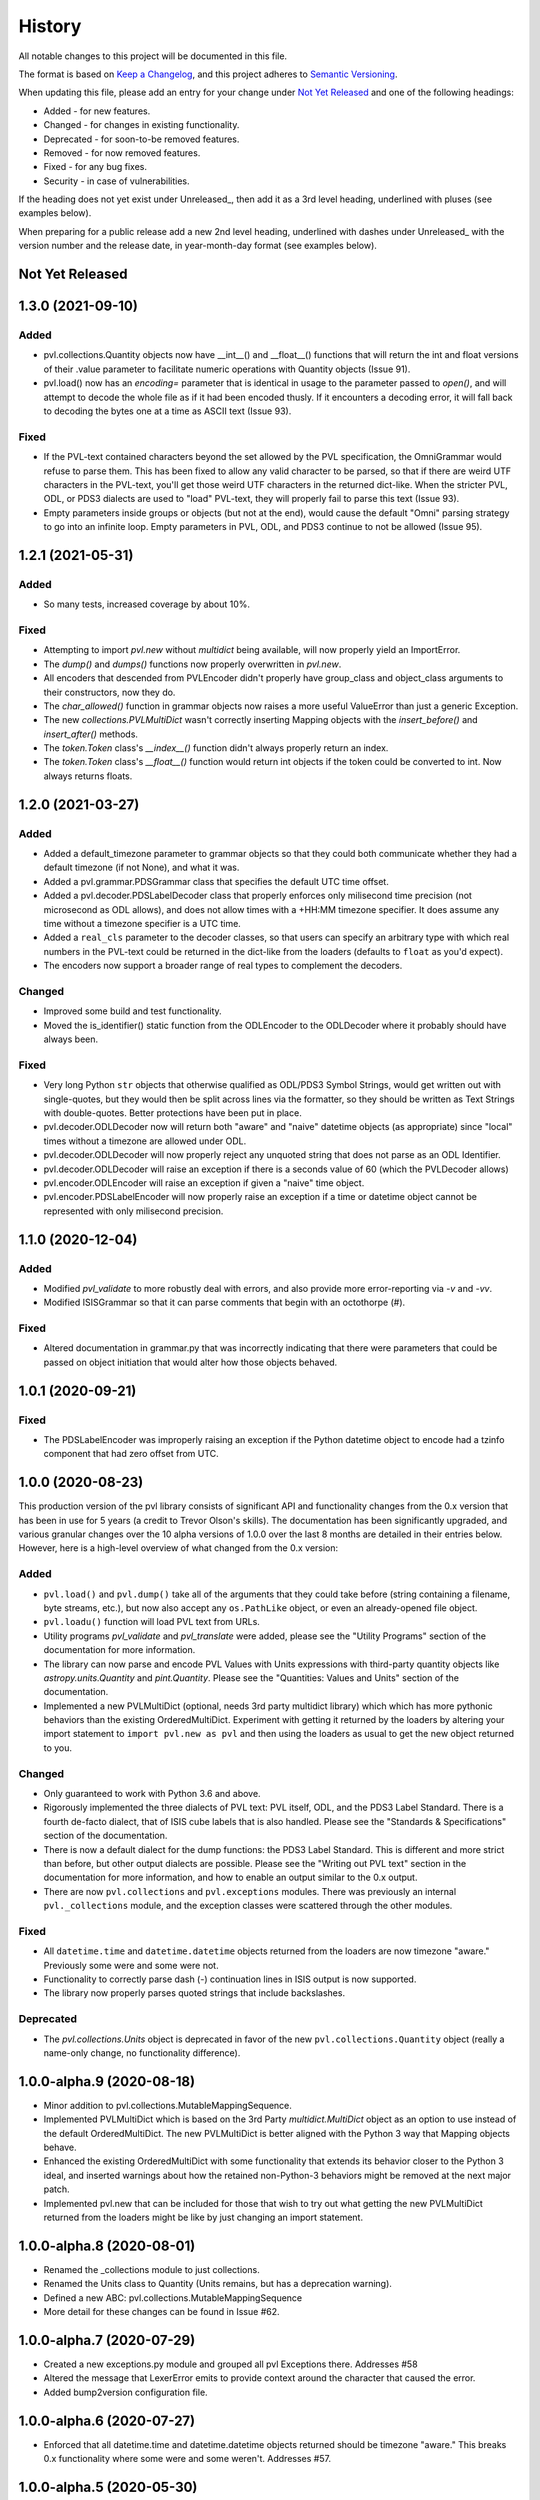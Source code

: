 .. :changelog:

=========
 History
=========

All notable changes to this project will be documented in this file.

The format is based on `Keep a Changelog <https://keepachangelog.com/en/1.0.0/>`_,
and this project adheres to `Semantic Versioning <https://semver.org/spec/v2.0.0.html>`_.

When updating this file, please add an entry for your change under
`Not Yet Released`_ and one of the following headings:

- Added - for new features.
- Changed - for changes in existing functionality.
- Deprecated - for soon-to-be removed features.
- Removed - for now removed features.
- Fixed - for any bug fixes.
- Security - in case of vulnerabilities.

If the heading does not yet exist under Unreleased_, then add it
as a 3rd level heading, underlined with pluses (see examples below).

When preparing for a public release add a new 2nd level heading,
underlined with dashes under Unreleased_ with the version number
and the release date, in year-month-day format (see examples below).


Not Yet Released
----------------

1.3.0 (2021-09-10)
------------------

Added
+++++
* pvl.collections.Quantity objects now have __int__() and __float__()
  functions that will return the int and float versions of their
  .value parameter to facilitate numeric operations with Quantity
  objects (Issue 91).
* pvl.load() now has an `encoding=` parameter that is identical in usage
  to the parameter passed to `open()`, and will attempt to decode the whole
  file as if it had been encoded thusly.  If it encounters a decoding error,
  it will fall back to decoding the bytes one at a time as ASCII text (Issue 93).

Fixed
+++++
* If the PVL-text contained characters beyond the set allowed by the
  PVL specification, the OmniGrammar would refuse to parse them.
  This has been fixed to allow any valid character to be parsed,
  so that if there are weird UTF characters in the PVL-text, you'll get
  those weird UTF characters in the returned dict-like.  When the
  stricter PVL, ODL, or PDS3 dialects are used to "load" PVL-text,
  they will properly fail to parse this text (Issue 93).
* Empty parameters inside groups or objects (but not at the end), would
  cause the default "Omni" parsing strategy to go into an infinite
  loop.  Empty parameters in PVL, ODL, and PDS3 continue to not be
  allowed (Issue 95).


1.2.1 (2021-05-31)
------------------

Added
+++++
* So many tests, increased coverage by about 10%.

Fixed
+++++
* Attempting to import `pvl.new` without *multidict* being available,
  will now properly yield an ImportError.
* The `dump()` and `dumps()` functions now properly overwritten in `pvl.new`.
* All encoders that descended from PVLEncoder didn't properly have group_class and
  object_class arguments to their constructors, now they do.
* The `char_allowed()` function in grammar objects now raises a more useful ValueError
  than just a generic Exception.
* The new `collections.PVLMultiDict` wasn't correctly inserting Mapping objects with
  the `insert_before()` and `insert_after()` methods.
* The `token.Token` class's `__index__()` function didn't always properly return an
  index.
* The `token.Token` class's `__float__()` function would return int objects if the
  token could be converted to int.  Now always returns floats.


1.2.0 (2021-03-27)
------------------

Added
+++++
* Added a default_timezone parameter to grammar objects so that they could
  both communicate whether they had a default timezone (if not None),
  and what it was.
* Added a pvl.grammar.PDSGrammar class that specifies the default UTC
  time offset.
* Added a pvl.decoder.PDSLabelDecoder class that properly enforces only
  milisecond time precision (not microsecond as ODL allows), and does
  not allow times with a +HH:MM timezone specifier.  It does assume
  any time without a timezone specifier is a UTC time.
* Added a ``real_cls`` parameter to the decoder classes, so that users can specify
  an arbitrary type with which real numbers in the PVL-text could be returned in
  the dict-like from the loaders (defaults to ``float`` as you'd expect).
* The encoders now support a broader range of real types to complement the decoders.

Changed
+++++++
* Improved some build and test functionality.
* Moved the is_identifier() static function from the ODLEncoder to the ODLDecoder
  where it probably should have always been.


Fixed
+++++
* Very long Python ``str`` objects that otherwise qualified as ODL/PDS3 Symbol Strings,
  would get written out with single-quotes, but they would then be split across lines
  via the formatter, so they should be written as Text Strings with double-quotes.
  Better protections have been put in place.
* pvl.decoder.ODLDecoder now will return both "aware" and "naive"
  datetime objects (as appropriate) since "local" times without a
  timezone are allowed under ODL.
* pvl.decoder.ODLDecoder will now properly reject any unquoted string
  that does not parse as an ODL Identifier.
* pvl.decoder.ODLDecoder will raise an exception if there is a seconds value
  of 60 (which the PVLDecoder allows)
* pvl.encoder.ODLEncoder will raise an exception if given a "naive" time
  object.
* pvl.encoder.PDSLabelEncoder will now properly raise an exception if
  a time or datetime object cannot be represented with only milisecond
  precision.


1.1.0 (2020-12-04)
------------------

Added
+++++
* Modified `pvl_validate` to more robustly deal with errors, and also provide
  more error-reporting via `-v` and `-vv`.
* Modified ISISGrammar so that it can parse comments that begin with an octothorpe (#).

Fixed
+++++
* Altered documentation in grammar.py that was incorrectly indicating that
  there were parameters that could be passed on object initiation that would
  alter how those objects behaved.


1.0.1 (2020-09-21)
------------------

Fixed
+++++
* The PDSLabelEncoder was improperly raising an exception if the Python datetime
  object to encode had a tzinfo component that had zero offset from UTC.


1.0.0 (2020-08-23)
------------------
This production version of the pvl library consists of significant
API and functionality changes from the 0.x version that has been
in use for 5 years (a credit to Trevor Olson's skills).  The
documentation has been significantly upgraded, and various granular
changes over the 10 alpha versions of 1.0.0 over the last 8 months
are detailed in their entries below.  However, here is a high-level
overview of what changed from the 0.x version:

Added
+++++
* ``pvl.load()`` and ``pvl.dump()`` take all of the arguments that they could take
  before (string containing a filename, byte streams, etc.), but now also accept any
  ``os.PathLike`` object, or even an already-opened file object.
* ``pvl.loadu()`` function will load PVL text from URLs.
* Utility programs `pvl_validate` and `pvl_translate` were added, please see
  the "Utility Programs" section of the documentation for more information.
* The library can now parse and encode PVL Values with Units expressions
  with third-party quantity objects like `astropy.units.Quantity` and `pint.Quantity`.
  Please see the "Quantities: Values and Units" section of the documentation.
* Implemented a new PVLMultiDict (optional, needs 3rd party multidict library) which
  which has more pythonic behaviors than the existing OrderedMultiDict.  Experiment
  with getting it returned by the loaders by altering your import statement to
  ``import pvl.new as pvl`` and then using the loaders as usual to get the new object
  returned to you.

Changed
+++++++
* Only guaranteed to work with Python 3.6 and above.
* Rigorously implemented the three dialects of PVL text: PVL itself,
  ODL, and the PDS3 Label Standard.  There is a fourth de-facto
  dialect, that of ISIS cube labels that is also handled.  Please see
  the "Standards & Specifications" section of the documentation.
* There is now a default dialect for the dump functions: the PDS3 Label Standard.
  This is different and more strict than before, but other output dialects are
  possible.  Please see the "Writing out PVL text" section in the documentation
  for more information, and how to enable an output similar to the 0.x output.
* There are now ``pvl.collections`` and ``pvl.exceptions`` modules.  There was previously
  an internal ``pvl._collections`` module, and the exception classes were scattered through
  the other modules.

Fixed
+++++
* All ``datetime.time`` and ``datetime.datetime`` objects returned from the loaders
  are now timezone "aware." Previously some were and some were not.
* Functionality to correctly parse dash (-) continuation lines in ISIS output is
  now supported.
* The library now properly parses quoted strings that include backslashes.


Deprecated
++++++++++
* The `pvl.collections.Units` object is deprecated in favor of
  the new ``pvl.collections.Quantity`` object (really a name-only change, no functionality
  difference).


1.0.0-alpha.9 (2020-08-18)
--------------------------
* Minor addition to pvl.collections.MutableMappingSequence.
* Implemented PVLMultiDict which is based on the 3rd Party
  `multidict.MultiDict` object as an option to use instead
  of the default OrderedMultiDict.  The new PVLMultiDict
  is better aligned with the Python 3 way that Mapping
  objects behave.
* Enhanced the existing OrderedMultiDict with some functionality
  that extends its behavior closer to the Python 3 ideal, and
  inserted warnings about how the retained non-Python-3
  behaviors might be removed at the next major patch.
* Implemented pvl.new that can be included for those that wish
  to try out what getting the new PVLMultiDict returned from
  the loaders might be like by just changing an import statement.

1.0.0-alpha.8 (2020-08-01)
--------------------------
* Renamed the _collections module to just collections.
* Renamed the Units class to Quantity (Units remains, but has a deprecation warning).
* Defined a new ABC: pvl.collections.MutableMappingSequence
* More detail for these changes can be found in Issue #62.

1.0.0-alpha.7 (2020-07-29)
--------------------------
* Created a new exceptions.py module and grouped all pvl Exceptions
  there.  Addresses #58
* Altered the message that LexerError emits to provide context
  around the character that caused the error.
* Added bump2version configuration file.

1.0.0-alpha.6 (2020-07-27)
--------------------------
* Enforced that all datetime.time and datetime.datetime objects
  returned should be timezone "aware."  This breaks 0.x functionality
  where some were and some weren't.  Addresses #57.


1.0.0-alpha.5 (2020-05-30)
--------------------------
* ISIS creates PVL text with unquoted plus signs ("+"), needed to adjust
  the ISISGrammar and OmniGrammar objects to parse this properly (#59).
* In the process of doing so, realized that we have some classes that
  optionally take a grammar and a decoder, and if they aren't given, to default.
  However, a decoder *has* a grammar object, so if a grammar isn't provided, but
  a decoder is, the grammar should be taken from the decoder, otherwise you
  could get confusing behavior.
* Updated pvl_validate to be explicit about these arguments.
* Added a --version argument to both pvl_translate and pvl_validate.

1.0.0.-alpha.4 (2020-05-29)
---------------------------
* Added the pvl.loadu() function as a convenience function to load PVL text from
  URLs.

1.0.0-alpha.3 (2020-05-28)
--------------------------
* Implemented tests in tox and Travis for Python 3.8, and discovered a bug
  that we fixed (#54).

1.0.0-alpha.2 (2020-04-18)
--------------------------
* The ability to deal with 3rd-party 'quantity' objects like astropy.units.Quantity
  and pint.Quantity was added and documented, addresses #22.

1.0.0-alpha.1 (2020-04-17)
--------------------------
This is a bugfix on 1.0.0-alpha to properly parse scientific notation
and deal with properly catching an error.


1.0.0-alpha (winter 2019-2020)
------------------------------
This is the alpha version of release 1.0.0 for pvl, and the items
here and in other 'alpha' entries may be consolidated when 1.0.0
is released.  This work is categorized as 1.0.0-alpha because
backwards-incompatible changes are being introduced to the codebase.

* Refactored code so that it will no longer support Python 2, 
  and is only guaranteed to work with Python 3.6 and above.
* Rigorously implemented the three dialects of PVL text: PVL itself,
  ODL, and the PDS3 Label Standard.  There is a fourth de-facto
  dialect, that of ISIS cube labels that is also handled.  These
  dialects each have their own grammars, parsers, decoders, and
  encoders, and there are also some 'Omni' versions of same that
  handle the widest possible range of PVL text.
* When parsing via the loaders, ``pvl`` continues to consume as
  wide a variety of PVL text as is reasonably possible, just like
  always.  However, now when encoding via the dumpers, ``pvl`` will
  default to writing out PDS3 Label Standard format PVL text, one
  of the strictest dialects, but other options are available.  This
  behavior is different from the pre-1.0 version, which wrote out 
  more generic PVL text.
* Removed the dependency on the ``six`` library that provided Python 2
  compatibility.
* Removed the dependency on the ``pytz`` library that provided 'timezone'
  support, as that functionality is replaced with the Standard Library's
  ``datetime`` module.
* The private ``pvl/_numbers.py`` file was removed, as its capability is now
  accomplished with the Python Standard Library.
* The private ``pvl/_datetimes.py`` file was removed, as its capability is now
  accomplished with the Standard Library's ``datetime`` module.
* the private ``pvl/_strings.py`` file was removed, as its capabilities are now
  mostly replaced with the new grammar module and some functions in other new
  modules.
* Internally, the library is now working with string objects, not byte literals, 
  so the ``pvl/stream.py`` module is no longer needed.
* Added an optional dependency on the 3rd party ``dateutil`` library, to parse
  more exotic date and time formats.  If this library is not present, the
  ``pvl`` library will gracefully fall back to not parsing more exotic
  formats. 
* Implmented a more formal approach to parsing PVL text:  The properties
  of the PVL language are represented by a grammar object.  A string is
  broken into tokens by the lexer function.  Those tokens are parsed by a
  parser object, and when a token needs to be converted to a Python object,
  a decoder object does that job.  When a Python object must be converted to
  PVL text, an encoder object does that job.
* Since the tests in ``tests/test_decoder.py`` and ``tests/test_encoder.py``
  were really just exercising the loader and dumper functions, those tests were
  moved to ``tests/test_pvl.py``, but all still work (with light modifications for
  the new defaults).  Unit tests were added for most of the new classes and
  functions.  All docstring tests now also pass doctest testing and are now
  included in the ``make test`` target.
* Functionality to correctly parse dash (-) continuation lines written by ISIS
  as detailed in #34 is implemented and tested.
* Functionality to use ``pathlib.Path`` objects for ``pvl.load()`` and
  ``pvl.dump()`` as requested in #20 and #31 is implemented and tested.
* Functionality to accept already-opened file objects that were opened in 
  'r' mode or 'rb' mode as alluded to in #6 is implemented and tested.
* The library now properly parses quoted strings that include backslashes
  as detailed in #33.
* Utility programs pvl_validate and pvl_translate were added.
* Documentation was updated and expanded.

0.3.0 (2017-06-28)
------------------

* Create methods to add items to the label
* Give user option to allow the parser to succeed in parsing broken labels

0.2.0 (2015-08-13)
------------------

* Drastically increase test coverage.
* Lots of bug fixes.
* Add Cube and PDS encoders.
* Cleanup README.
* Use pvl specification terminology.
* Added element access by index and slice.

0.1.1 (2015-06-01)
------------------

* Fixed issue with reading Pancam PDS Products.

0.1.0 (2015-05-30)
------------------

* First release on PyPI.
